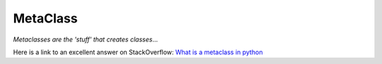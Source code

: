 MetaClass
*********

*Metaclasses are the 'stuff' that creates classes*...

Here is a link to an excellent answer on StackOverflow:
`What is a metaclass in python`_


.. _`What is a metaclass in python`: http://stackoverflow.com/questions/100003/what-is-a-metaclass-in-python
